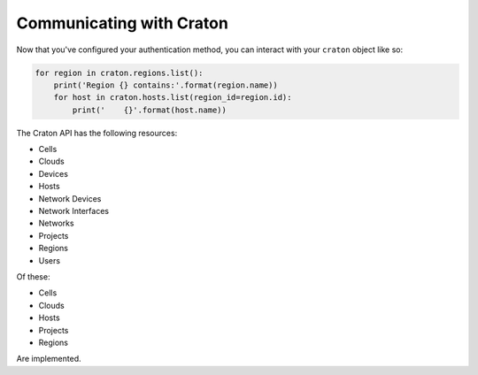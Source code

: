 ===========================
 Communicating with Craton
===========================

Now that you've configured your authentication method, you can interact with
your ``craton`` object like so:

.. code-block:: python

    for region in craton.regions.list():
        print('Region {} contains:'.format(region.name))
        for host in craton.hosts.list(region_id=region.id):
            print('    {}'.format(host.name))


The Craton API has the following resources:

- Cells

- Clouds

- Devices

- Hosts

- Network Devices

- Network Interfaces

- Networks

- Projects

- Regions

- Users

Of these:

- Cells

- Clouds

- Hosts

- Projects

- Regions

Are implemented.
